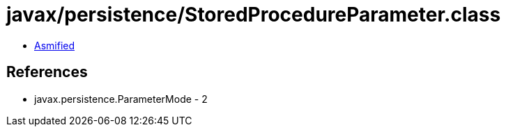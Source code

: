 = javax/persistence/StoredProcedureParameter.class

 - link:StoredProcedureParameter-asmified.java[Asmified]

== References

 - javax.persistence.ParameterMode - 2
